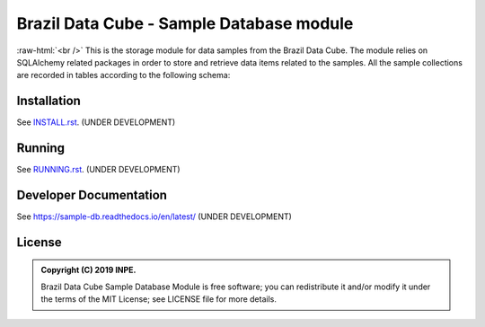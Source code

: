 ..
    This file is part of Brazil Data Cube Sample Database module.
    Copyright (C) 2019 INPE.

    Brazil Data Cube Sample Database Module is free software; you can redistribute it and/or modify it
    under the terms of the MIT License; see LICENSE file for more details.


=========================================
Brazil Data Cube - Sample Database module
=========================================

.. image:: https://img.shields.io/badge/license-MIT-green
        :target: https://github.com//brazil-data-cube/sample-db/blob/master/LICENSE
        :alt: Software License

.. image:: https://readthedocs.org/projects/sample-db/badge/?version=latest
        :target: https://sample-db.readthedocs.io/en/latest/
        :alt: Documentation Status

.. image:: https://img.shields.io/badge/lifecycle-experimental-orange.svg
        :target: https://www.tidyverse.org/lifecycle/#experimental
        :alt: Software Life Cycle

.. image:: https://img.shields.io/github/tag/brazil-data-cube/sample-db.svg
        :target: https://github.com/brazil-data-cube/sample-db/releases
        :alt: Release

.. image:: https://badges.gitter.im/brazil-data-cube/community.png
        :target: https://gitter.im/brazil-data-cube/community#
        :alt: Join the chat


.. role:: raw-html(raw)
    :format: html


:raw-html:`<br />`
This is the storage module for data samples from the Brazil Data Cube. The module relies on SQLAlchemy related packages in order to store and retrieve data items related to the samples. All the sample collections are recorded in tables according to the following schema:

.. image:: https://github.com/brazil-data-cube/sample-db/raw/master/doc/model/db-schema.png
        :target: https://github.com/brazil-data-cube/sample-db/tree/master/doc/model
        :width: 90%
        :alt: Database Schema



Installation
============

See `INSTALL.rst <./INSTALL.rst>`_. (UNDER DEVELOPMENT)


Running
=======

See `RUNNING.rst <./RUNNING.rst>`_. (UNDER DEVELOPMENT)


Developer Documentation
=======================

See https://sample-db.readthedocs.io/en/latest/ (UNDER DEVELOPMENT)


License
=======

.. admonition::
    Copyright (C) 2019 INPE.

    Brazil Data Cube Sample Database Module is free software; you can redistribute it and/or modify it
    under the terms of the MIT License; see LICENSE file for more details.